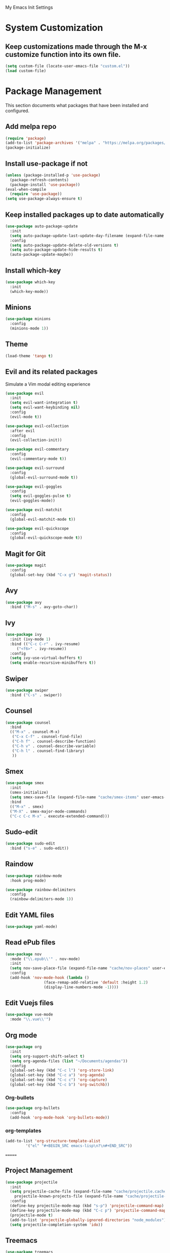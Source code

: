 #+STARTUP: overview

My Emacs Init Settings

* System Customization
** Keep customizations made through the M-x customize function into its own file.
#+BEGIN_SRC emacs-lisp
  (setq custom-file (locate-user-emacs-file "custom.el"))
  (load custom-file)
#+END_SRC
* Package Management 
  This section documents what packages that have been installed and configured.
** Add melpa repo
#+BEGIN_SRC emacs-lisp
  (require 'package)
  (add-to-list 'package-archives '("melpa" . "https://melpa.org/packages/") t)
  (package-initialize)
#+END_SRC
** Install *use-package* if not
#+BEGIN_SRC emacs-lisp
  (unless (package-installed-p 'use-package)
    (package-refresh-contents)
    (package-install 'use-package))
  (eval-when-compile
    (require 'use-package))
  (setq use-package-always-ensure t)
#+END_SRC
** Keep installed packages up to date automatically
#+BEGIN_SRC emacs-lisp
(use-package auto-package-update
  :init
  (setq auto-package-update-last-update-day-filename (expand-file-name "cache/last-package-update-day" user-emacs-directory))
  :config
  (setq auto-package-update-delete-old-versions t)
  (setq auto-package-update-hide-results t)
  (auto-package-update-maybe))
#+END_SRC 
** Install which-key
#+BEGIN_SRC emacs-lisp
  (use-package which-key
    :init
    (which-key-mode))
#+END_SRC
** Minions
#+BEGIN_SRC emacs-lisp
  (use-package minions
    :config
    (minions-mode 1))
#+END_SRC
** Theme 
#+BEGIN_SRC emacs-lisp
    (load-theme 'tango t)
#+END_SRC
** Evil and its related packages
Simulate a Vim modal editing experience
#+BEGIN_SRC emacs-lisp
  (use-package evil
    :init
    (setq evil-want-integration t)
    (setq evil-want-keybinding nil)
    :config
    (evil-mode t))

  (use-package evil-collection
    :after evil
    :config
    (evil-collection-init))

  (use-package evil-commentary
    :config
    (evil-commentary-mode t))

  (use-package evil-surround
    :config  
    (global-evil-surround-mode t))

  (use-package evil-goggles
    :config  
    (setq evil-goggles-pulse t)
    (evil-goggles-mode))

  (use-package evil-matchit
    :config  
    (global-evil-matchit-mode t))

  (use-package evil-quickscope
    :config
    (global-evil-quickscope-mode t))
#+END_SRC
** Magit for Git
#+BEGIN_SRC emacs-lisp
(use-package magit
  :config
  (global-set-key (kbd "C-x g") 'magit-status))
#+END_SRC
** Avy
   #+BEGIN_SRC emacs-lisp
     (use-package avy
       :bind ("M-s" . avy-goto-char))
   #+END_SRC
** Ivy
#+BEGIN_SRC emacs-lisp
  (use-package ivy
    :init (ivy-mode 1)
    :bind (("C-c C-r" . ivy-resume)
	   ("<f6>" . ivy-resume))
    :config
    (setq ivy-use-virtual-buffers t)
    (setq enable-recursive-minibuffers t))
#+END_SRC
** Swiper
   #+BEGIN_SRC emacs-lisp
     (use-package swiper
       :bind ("C-s" . swiper))
   #+END_SRC
** Counsel
#+BEGIN_SRC emacs-lisp
  (use-package counsel
    :bind
    (("M-x" . counsel-M-x)
     ("C-x C-f" . counsel-find-file)
     ("C-h f" . counsel-describe-function)
     ("C-h v" . counsel-describe-variable)
     ("C-h l" . counsel-find-library)
     )) 
#+END_SRC
** Smex
#+BEGIN_SRC emacs-lisp
  (use-package smex
    :init
    (smex-initialize)
    (setq smex-save-file (expand-file-name "cache/smex-items" user-emacs-directory))
    :bind
    (("M-x" . smex)
    ("M-X" . smex-major-mode-commands)
    ("C-c C-c M-x" . execute-extended-command)))
#+END_SRC
** Sudo-edit
#+BEGIN_SRC emacs-lisp
  (use-package sudo-edit
    :bind ("s-e" . sudo-edit))
#+END_SRC
** Raindow
#+BEGIN_SRC emacs-lisp
  (use-package rainbow-mode
    :hook prog-mode)
#+END_SRC
#+BEGIN_SRC emacs-lisp
  (use-package rainbow-delimiters
    :config
    (rainbow-delimiters-mode 1))
#+END_SRC
** Edit YAML files
#+BEGIN_SRC emacs-lisp
(use-package yaml-mode)
#+END_SRC
** Read ePub files
#+BEGIN_SRC emacs-lisp
(use-package nov 
  :mode ("\\.epub\\'" . nov-mode)
  :init
  (setq nov-save-place-file (expand-file-name "cache/nov-places" user-emacs-directory))
  :config
  (add-hook 'nov-mode-hook (lambda ()
			     (face-remap-add-relative 'default :height 1.2)
			     (display-line-numbers-mode -1))))
#+END_SRC
** Edit Vuejs files
#+BEGIN_SRC emacs-lisp
(use-package vue-mode
  :mode "\\.vue\\'")
#+END_SRC
** Org mode
#+BEGIN_SRC emacs-lisp
  (use-package org
    :init
    (setq org-support-shift-select t)
    (setq org-agenda-files (list "~/Documents/agendas"))
    :config
    (global-set-key (kbd "C-c l") 'org-store-link)
    (global-set-key (kbd "C-c a") 'org-agenda)
    (global-set-key (kbd "C-c c") 'org-capture)
    (global-set-key (kbd "C-c b") 'org-switchb))
#+END_SRC
*** Org-bullets
#+BEGIN_SRC emacs-lisp
(use-package org-bullets
  :config
  (add-hook 'org-mode-hook 'org-bullets-mode))
#+END_SRC
*** org-templates
#+BEGIN_SRC emacs-lisp
  (add-to-list 'org-structure-template-alist
	       '("el" "#+BEGIN_SRC emacs-lisp\n?\n#+END_SRC"))
#+END_SRC
=======
** Project Management
#+BEGIN_SRC emacs-lisp
  (use-package projectile
    :init
    (setq projectile-cache-file (expand-file-name "cache/projectile.cache" user-emacs-directory)
	  projectile-known-projects-file (expand-file-name "cache/projectile-bookmarks.eld" user-emacs-directory))
    :config
    (define-key projectile-mode-map (kbd "s-p") 'projectile-command-map)
    (define-key projectile-mode-map (kbd "C-c p") 'projectile-command-map)
    (projectile-mode t)
    (add-to-list 'projectile-globally-ignored-directories "node_modules")
    (setq projectile-completion-system 'ido))
#+END_SRC
** Treemacs
#+BEGIN_SRC emacs-lisp
  (use-package treemacs
    :defer t
    :init
    (with-eval-after-load 'winum
      (define-key winum-keymap (kbd "M-0") #'treemacs-select-window))
    :config
    (progn
      (setq treemacs-collapse-dirs              (if (executable-find "python") 3 0)
	    treemacs-deferred-git-apply-delay   0.5
	    treemacs-display-in-side-window     t
	    treemacs-file-event-delay           5000
	    treemacs-file-follow-delay          0.2
	    treemacs-follow-after-init          t
	    treemacs-follow-recenter-distance   0.1
	    treemacs-git-command-pipe           ""
	    treemacs-goto-tag-strategy          'refetch-index
	    treemacs-indentation                2
	    treemacs-indentation-string         " "
	    treemacs-is-never-other-window      nil
	    treemacs-max-git-entries            5000
	    treemacs-no-png-images              nil
	    treemacs-no-delete-other-windows    t
	    treemacs-project-follow-cleanup     nil
	    treemacs-persist-file               (expand-file-name "cache/treemacs-persist" user-emacs-directory)
	    treemacs-recenter-after-file-follow nil
	    treemacs-recenter-after-tag-follow  nil
	    treemacs-show-cursor                nil
	    treemacs-show-hidden-files          t
	    treemacs-silent-filewatch           nil
	    treemacs-silent-refresh             nil
	    treemacs-sorting                    'alphabetic-desc
	    treemacs-space-between-root-nodes   t
	    treemacs-tag-follow-cleanup         t
	    treemacs-tag-follow-delay           1.5
	    treemacs-width                      35)

      ;; The default width and height of the icons is 22 pixels. If you are
      ;; using a Hi-DPI display, uncomment this to double the icon size.
      ;; (treemacs-resize-icons 44)

      (treemacs-follow-mode t)
      (treemacs-filewatch-mode t)
      (treemacs-fringe-indicator-mode t)
      (pcase (cons (not (null (executable-find "git")))
		   (not (null (executable-find "python3"))))
	(`(t . t)
	 (treemacs-git-mode 'deferred))
	(`(t . _)
	 (treemacs-git-mode 'simple))))
    :bind
    (:map global-map
	  ("M-0"       . treemacs-select-window)
	  ("C-x t 1"   . treemacs-delete-other-windows)
	  ("C-x t t"   . treemacs)
	  ([f8]        . treemacs)
	  ("C-x t B"   . treemacs-bookmark)
	  ("C-x t C-t" . treemacs-find-file)
	  ("C-x t M-t" . treemacs-find-tag)))
#+END_SRC
*** Projectile integration
#+BEGIN_SRC emacs-lisp
(use-package treemacs-projectile
  :after treemacs projectile)
#+END_SRC
*** Use pretty icons
#+BEGIN_SRC emacs-lisp
  (use-package treemacs-icons-dired
    :after treemacs dired
    :config (treemacs-icons-dired-mode))
#+END_SRC
** Flycheck
#+BEGIN_SRC emacs-lisp
  (use-package flycheck
    :config
    (global-flycheck-mode))
#+END_SRC
** Company for auto completion
#+BEGIN_SRC emacs-lisp
  (use-package company
    :config
    (setq company-idle-delay 0
	  company-minimum-prefix-length 3)
    (global-company-mode t))
#+END_SRC
** Yasnippets
 #+BEGIN_SRC emacs-lisp
   (use-package yasnippet
     :config
     (use-package yasnippet-snippets)
     (yas-global-mode 1))
 #+END_SRC
* Personal Settings
** Variables  
#+BEGIN_SRC emacs-lisp
  (setq inhibit-startup-screen t
	inhibit-startup-echo-area-message t)
  (setq backup-inhibited t
	make-backup-files nil
	auto-save-default nil
	auto-save-list-file-prefix nil)
  (setq scroll-step 1
	scroll-margin 2
	scroll-conservatively 10000
	auto-window-vscroll nil)
  (setq vc-follow-symlinks nil)
  (setq delete-by-moving-to-trash t)
  (setq display-line-numbers-type 'relative)
  (setq display-time-24hr-format t)
  (setq visible-bell t)
  (setq tramp-persistency-file-name (expand-file-name
				     "cache/tramp" user-emacs-directory))
#+END_SRC
** Functions 
#+BEGIN_SRC emacs-lisp
(fset 'yes-or-no-p 'y-or-n-p)
#+END_SRC
** Modes
#+BEGIN_SRC emacs-lisp
  (global-visual-line-mode t)
  (column-number-mode t)
  (global-hl-line-mode t)
  (electric-pair-mode t)
  (show-paren-mode t)
  (size-indication-mode t)
  (global-display-line-numbers-mode t)
  (display-battery-mode t)
  (display-time-mode t)
  (menu-bar-mode -1)
  (scroll-bar-mode -1)
  (tool-bar-mode -1)
#+END_SRC
** Faces
#+BEGIN_SRC emacs-lisp
  ;; default face
  (set-face-attribute 'default nil
		      :family "Fira Code Retina"
		      :foundry "outline"
		      :slant 'normal
		      :weight 'normal
		      :height 120
		      :width 'normal)

  ;; highlight the current line number
  (defun ixl/highlight-current-line-number ()
    "This function highlights the current line number with the cursor colour"
    (set-face-attribute 'line-number-current-line nil
				:foreground (face-attribute 'cursor :background)
				:weight 'bold))
  (add-hook 'text-mode-hook 'ixl/highlight-current-line-number)
  (add-hook 'prog-mode-hook 'ixl/highlight-current-line-number)
#+END_SRC
** Key bindings
#+BEGIN_SRC emacs-lisp
(global-set-key [f1] 'eshell)
(global-set-key (kbd "C-x C-b") 'ibuffer)
#+END_SRC
